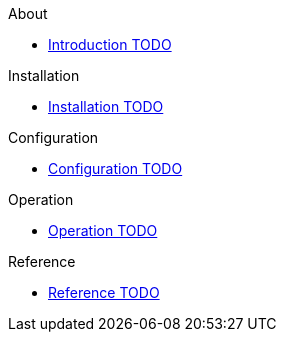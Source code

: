 .About
* xref:about:introduction.adoc[Introduction TODO]

.Installation
* xref:installation:installation.adoc[Installation TODO]

.Configuration
* xref:configuration:configuration.adoc[Configuration TODO]

.Operation
* xref:operation:operation.adoc[Operation TODO]

.Reference
* xref:reference:reference.adoc[Reference TODO]
